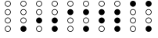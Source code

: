 SplineFontDB: 3.2
FontName: BinaryClockOpenRegularMono
FullName: Binary Clock Open Regular Mono
FamilyName: BinaryClock
Weight: Regular
Copyright: Copyright (c) 2023 James South
Version: 001.000
ItalicAngle: 0
UnderlinePosition: -102
UnderlineWidth: 51
Ascent: 1024
Descent: 0
InvalidEm: 0
LayerCount: 2
Layer: 0 1 "Back" 1
Layer: 1 1 "Fore" 0
XUID: [1021 221 -515445932 6345172]
OS2Version: 0
OS2_WeightWidthSlopeOnly: 0
OS2_UseTypoMetrics: 1
CreationTime: 1673409103
ModificationTime: 1673930340
OS2TypoAscent: 0
OS2TypoAOffset: 1
OS2TypoDescent: 0
OS2TypoDOffset: 1
OS2TypoLinegap: 0
OS2WinAscent: 0
OS2WinAOffset: 1
OS2WinDescent: 0
OS2WinDOffset: 1
HheadAscent: 0
HheadAOffset: 1
HheadDescent: 0
HheadDOffset: 1
OS2Vendor: 'PfEd'
MarkAttachClasses: 1
DEI: 91125
Encoding: ISO8859-1
Compacted: 1
UnicodeInterp: none
NameList: AGL For New Fonts
DisplaySize: -48
AntiAlias: 1
FitToEm: 0
WinInfo: 0 26 10
BeginPrivate: 0
EndPrivate
BeginChars: 256 10

StartChar: one
Encoding: 49 49 0
Width: 512
Flags: MW
LayerCount: 2
Fore
SplineSet
178 926 m 128,-1,1
 178 894 178 894 201 871 c 128,-1,2
 224 848 224 848 256 848 c 128,-1,3
 288 848 288 848 311 871 c 128,-1,4
 334 894 334 894 334 926 c 128,-1,5
 334 958 334 958 311 981 c 128,-1,6
 288 1004 288 1004 256 1004 c 128,-1,7
 224 1004 224 1004 201 981 c 128,-1,0
 178 958 178 958 178 926 c 128,-1,1
178 650 m 128,-1,9
 178 618 178 618 201 595 c 128,-1,10
 224 572 224 572 256 572 c 128,-1,11
 288 572 288 572 311 595 c 128,-1,12
 334 618 334 618 334 650 c 128,-1,13
 334 682 334 682 311 705 c 128,-1,14
 288 728 288 728 256 728 c 128,-1,15
 224 728 224 728 201 705 c 128,-1,8
 178 682 178 682 178 650 c 128,-1,9
178 374 m 128,-1,17
 178 342 178 342 201 319 c 128,-1,18
 224 296 224 296 256 296 c 128,-1,19
 288 296 288 296 311 319 c 128,-1,20
 334 342 334 342 334 374 c 128,-1,21
 334 406 334 406 311 429 c 128,-1,22
 288 452 288 452 256 452 c 128,-1,23
 224 452 224 452 201 429 c 128,-1,16
 178 406 178 406 178 374 c 128,-1,17
158 926 m 128,-1,25
 158 966 158 966 187 995 c 128,-1,26
 216 1024 216 1024 256 1024 c 128,-1,27
 296 1024 296 1024 325 995 c 128,-1,28
 354 966 354 966 354 926 c 128,-1,29
 354 886 354 886 325 857 c 128,-1,30
 296 828 296 828 256 828 c 128,-1,31
 216 828 216 828 187 857 c 128,-1,24
 158 886 158 886 158 926 c 128,-1,25
158 650 m 128,-1,33
 158 690 158 690 187 719 c 128,-1,34
 216 748 216 748 256 748 c 128,-1,35
 296 748 296 748 325 719 c 128,-1,36
 354 690 354 690 354 650 c 128,-1,37
 354 610 354 610 325 581 c 128,-1,38
 296 552 296 552 256 552 c 128,-1,39
 216 552 216 552 187 581 c 128,-1,32
 158 610 158 610 158 650 c 128,-1,33
158 374 m 128,-1,41
 158 414 158 414 187 443 c 128,-1,42
 216 472 216 472 256 472 c 128,-1,43
 296 472 296 472 325 443 c 128,-1,44
 354 414 354 414 354 374 c 128,-1,45
 354 334 354 334 325 305 c 128,-1,46
 296 276 296 276 256 276 c 128,-1,47
 216 276 216 276 187 305 c 128,-1,40
 158 334 158 334 158 374 c 128,-1,41
158 98 m 128,-1,49
 158 138 158 138 187 167 c 128,-1,50
 216 196 216 196 256 196 c 128,-1,51
 296 196 296 196 325 167 c 128,-1,52
 354 138 354 138 354 98 c 128,-1,53
 354 58 354 58 325 29 c 128,-1,54
 296 0 296 0 256 0 c 128,-1,55
 216 0 216 0 187 29 c 128,-1,48
 158 58 158 58 158 98 c 128,-1,49
EndSplineSet
Validated: 1
EndChar

StartChar: two
Encoding: 50 50 1
Width: 512
Flags: MW
LayerCount: 2
Fore
SplineSet
178 926 m 128,-1,1
 178 894 178 894 201 871 c 128,-1,2
 224 848 224 848 256 848 c 128,-1,3
 288 848 288 848 311 871 c 128,-1,4
 334 894 334 894 334 926 c 128,-1,5
 334 958 334 958 311 981 c 128,-1,6
 288 1004 288 1004 256 1004 c 128,-1,7
 224 1004 224 1004 201 981 c 128,-1,0
 178 958 178 958 178 926 c 128,-1,1
178 650 m 128,-1,9
 178 618 178 618 201 595 c 128,-1,10
 224 572 224 572 256 572 c 128,-1,11
 288 572 288 572 311 595 c 128,-1,12
 334 618 334 618 334 650 c 128,-1,13
 334 682 334 682 311 705 c 128,-1,14
 288 728 288 728 256 728 c 128,-1,15
 224 728 224 728 201 705 c 128,-1,8
 178 682 178 682 178 650 c 128,-1,9
178 98 m 128,-1,17
 178 66 178 66 201 43 c 128,-1,18
 224 20 224 20 256 20 c 128,-1,19
 288 20 288 20 311 43 c 128,-1,20
 334 66 334 66 334 98 c 128,-1,21
 334 130 334 130 311 153 c 128,-1,22
 288 176 288 176 256 176 c 128,-1,23
 224 176 224 176 201 153 c 128,-1,16
 178 130 178 130 178 98 c 128,-1,17
158 926 m 128,-1,25
 158 966 158 966 187 995 c 128,-1,26
 216 1024 216 1024 256 1024 c 128,-1,27
 296 1024 296 1024 325 995 c 128,-1,28
 354 966 354 966 354 926 c 128,-1,29
 354 886 354 886 325 857 c 128,-1,30
 296 828 296 828 256 828 c 128,-1,31
 216 828 216 828 187 857 c 128,-1,24
 158 886 158 886 158 926 c 128,-1,25
158 650 m 128,-1,33
 158 690 158 690 187 719 c 128,-1,34
 216 748 216 748 256 748 c 128,-1,35
 296 748 296 748 325 719 c 128,-1,36
 354 690 354 690 354 650 c 128,-1,37
 354 610 354 610 325 581 c 128,-1,38
 296 552 296 552 256 552 c 128,-1,39
 216 552 216 552 187 581 c 128,-1,32
 158 610 158 610 158 650 c 128,-1,33
158 374 m 128,-1,41
 158 414 158 414 187 443 c 128,-1,42
 216 472 216 472 256 472 c 128,-1,43
 296 472 296 472 325 443 c 128,-1,44
 354 414 354 414 354 374 c 128,-1,45
 354 334 354 334 325 305 c 128,-1,46
 296 276 296 276 256 276 c 128,-1,47
 216 276 216 276 187 305 c 128,-1,40
 158 334 158 334 158 374 c 128,-1,41
158 98 m 128,-1,49
 158 138 158 138 187 167 c 128,-1,50
 216 196 216 196 256 196 c 128,-1,51
 296 196 296 196 325 167 c 128,-1,52
 354 138 354 138 354 98 c 128,-1,53
 354 58 354 58 325 29 c 128,-1,54
 296 0 296 0 256 0 c 128,-1,55
 216 0 216 0 187 29 c 128,-1,48
 158 58 158 58 158 98 c 128,-1,49
EndSplineSet
Validated: 1
EndChar

StartChar: seven
Encoding: 55 55 2
Width: 512
Flags: MW
LayerCount: 2
Fore
SplineSet
178 926 m 128,-1,1
 178 894 178 894 201 871 c 128,-1,2
 224 848 224 848 256 848 c 128,-1,3
 288 848 288 848 311 871 c 128,-1,4
 334 894 334 894 334 926 c 128,-1,5
 334 958 334 958 311 981 c 128,-1,6
 288 1004 288 1004 256 1004 c 128,-1,7
 224 1004 224 1004 201 981 c 128,-1,0
 178 958 178 958 178 926 c 128,-1,1
158 926 m 128,-1,9
 158 966 158 966 187 995 c 128,-1,10
 216 1024 216 1024 256 1024 c 128,-1,11
 296 1024 296 1024 325 995 c 128,-1,12
 354 966 354 966 354 926 c 128,-1,13
 354 886 354 886 325 857 c 128,-1,14
 296 828 296 828 256 828 c 128,-1,15
 216 828 216 828 187 857 c 128,-1,8
 158 886 158 886 158 926 c 128,-1,9
158 650 m 128,-1,17
 158 690 158 690 187 719 c 128,-1,18
 216 748 216 748 256 748 c 128,-1,19
 296 748 296 748 325 719 c 128,-1,20
 354 690 354 690 354 650 c 128,-1,21
 354 610 354 610 325 581 c 128,-1,22
 296 552 296 552 256 552 c 128,-1,23
 216 552 216 552 187 581 c 128,-1,16
 158 610 158 610 158 650 c 128,-1,17
158 374 m 128,-1,25
 158 414 158 414 187 443 c 128,-1,26
 216 472 216 472 256 472 c 128,-1,27
 296 472 296 472 325 443 c 128,-1,28
 354 414 354 414 354 374 c 128,-1,29
 354 334 354 334 325 305 c 128,-1,30
 296 276 296 276 256 276 c 128,-1,31
 216 276 216 276 187 305 c 128,-1,24
 158 334 158 334 158 374 c 128,-1,25
158 98 m 128,-1,33
 158 138 158 138 187 167 c 128,-1,34
 216 196 216 196 256 196 c 128,-1,35
 296 196 296 196 325 167 c 128,-1,36
 354 138 354 138 354 98 c 128,-1,37
 354 58 354 58 325 29 c 128,-1,38
 296 0 296 0 256 0 c 128,-1,39
 216 0 216 0 187 29 c 128,-1,32
 158 58 158 58 158 98 c 128,-1,33
EndSplineSet
Validated: 1
EndChar

StartChar: three
Encoding: 51 51 3
Width: 512
Flags: MW
LayerCount: 2
Fore
SplineSet
178 926 m 128,-1,1
 178 894 178 894 201 871 c 128,-1,2
 224 848 224 848 256 848 c 128,-1,3
 288 848 288 848 311 871 c 128,-1,4
 334 894 334 894 334 926 c 128,-1,5
 334 958 334 958 311 981 c 128,-1,6
 288 1004 288 1004 256 1004 c 128,-1,7
 224 1004 224 1004 201 981 c 128,-1,0
 178 958 178 958 178 926 c 128,-1,1
178 650 m 128,-1,9
 178 618 178 618 201 595 c 128,-1,10
 224 572 224 572 256 572 c 128,-1,11
 288 572 288 572 311 595 c 128,-1,12
 334 618 334 618 334 650 c 128,-1,13
 334 682 334 682 311 705 c 128,-1,14
 288 728 288 728 256 728 c 128,-1,15
 224 728 224 728 201 705 c 128,-1,8
 178 682 178 682 178 650 c 128,-1,9
158 926 m 128,-1,17
 158 966 158 966 187 995 c 128,-1,18
 216 1024 216 1024 256 1024 c 128,-1,19
 296 1024 296 1024 325 995 c 128,-1,20
 354 966 354 966 354 926 c 128,-1,21
 354 886 354 886 325 857 c 128,-1,22
 296 828 296 828 256 828 c 128,-1,23
 216 828 216 828 187 857 c 128,-1,16
 158 886 158 886 158 926 c 128,-1,17
158 650 m 128,-1,25
 158 690 158 690 187 719 c 128,-1,26
 216 748 216 748 256 748 c 128,-1,27
 296 748 296 748 325 719 c 128,-1,28
 354 690 354 690 354 650 c 128,-1,29
 354 610 354 610 325 581 c 128,-1,30
 296 552 296 552 256 552 c 128,-1,31
 216 552 216 552 187 581 c 128,-1,24
 158 610 158 610 158 650 c 128,-1,25
158 374 m 128,-1,33
 158 414 158 414 187 443 c 128,-1,34
 216 472 216 472 256 472 c 128,-1,35
 296 472 296 472 325 443 c 128,-1,36
 354 414 354 414 354 374 c 128,-1,37
 354 334 354 334 325 305 c 128,-1,38
 296 276 296 276 256 276 c 128,-1,39
 216 276 216 276 187 305 c 128,-1,32
 158 334 158 334 158 374 c 128,-1,33
158 98 m 128,-1,41
 158 138 158 138 187 167 c 128,-1,42
 216 196 216 196 256 196 c 128,-1,43
 296 196 296 196 325 167 c 128,-1,44
 354 138 354 138 354 98 c 128,-1,45
 354 58 354 58 325 29 c 128,-1,46
 296 0 296 0 256 0 c 128,-1,47
 216 0 216 0 187 29 c 128,-1,40
 158 58 158 58 158 98 c 128,-1,41
EndSplineSet
Validated: 1
EndChar

StartChar: four
Encoding: 52 52 4
Width: 512
Flags: MW
LayerCount: 2
Fore
SplineSet
178 926 m 128,-1,1
 178 894 178 894 201 871 c 128,-1,2
 224 848 224 848 256 848 c 128,-1,3
 288 848 288 848 311 871 c 128,-1,4
 334 894 334 894 334 926 c 128,-1,5
 334 958 334 958 311 981 c 128,-1,6
 288 1004 288 1004 256 1004 c 128,-1,7
 224 1004 224 1004 201 981 c 128,-1,0
 178 958 178 958 178 926 c 128,-1,1
178 374 m 128,-1,9
 178 342 178 342 201 319 c 128,-1,10
 224 296 224 296 256 296 c 128,-1,11
 288 296 288 296 311 319 c 128,-1,12
 334 342 334 342 334 374 c 128,-1,13
 334 406 334 406 311 429 c 128,-1,14
 288 452 288 452 256 452 c 128,-1,15
 224 452 224 452 201 429 c 128,-1,8
 178 406 178 406 178 374 c 128,-1,9
178 98 m 128,-1,17
 178 66 178 66 201 43 c 128,-1,18
 224 20 224 20 256 20 c 128,-1,19
 288 20 288 20 311 43 c 128,-1,20
 334 66 334 66 334 98 c 128,-1,21
 334 130 334 130 311 153 c 128,-1,22
 288 176 288 176 256 176 c 128,-1,23
 224 176 224 176 201 153 c 128,-1,16
 178 130 178 130 178 98 c 128,-1,17
158 926 m 128,-1,25
 158 966 158 966 187 995 c 128,-1,26
 216 1024 216 1024 256 1024 c 128,-1,27
 296 1024 296 1024 325 995 c 128,-1,28
 354 966 354 966 354 926 c 128,-1,29
 354 886 354 886 325 857 c 128,-1,30
 296 828 296 828 256 828 c 128,-1,31
 216 828 216 828 187 857 c 128,-1,24
 158 886 158 886 158 926 c 128,-1,25
158 650 m 128,-1,33
 158 690 158 690 187 719 c 128,-1,34
 216 748 216 748 256 748 c 128,-1,35
 296 748 296 748 325 719 c 128,-1,36
 354 690 354 690 354 650 c 128,-1,37
 354 610 354 610 325 581 c 128,-1,38
 296 552 296 552 256 552 c 128,-1,39
 216 552 216 552 187 581 c 128,-1,32
 158 610 158 610 158 650 c 128,-1,33
158 374 m 128,-1,41
 158 414 158 414 187 443 c 128,-1,42
 216 472 216 472 256 472 c 128,-1,43
 296 472 296 472 325 443 c 128,-1,44
 354 414 354 414 354 374 c 128,-1,45
 354 334 354 334 325 305 c 128,-1,46
 296 276 296 276 256 276 c 128,-1,47
 216 276 216 276 187 305 c 128,-1,40
 158 334 158 334 158 374 c 128,-1,41
158 98 m 128,-1,49
 158 138 158 138 187 167 c 128,-1,50
 216 196 216 196 256 196 c 128,-1,51
 296 196 296 196 325 167 c 128,-1,52
 354 138 354 138 354 98 c 128,-1,53
 354 58 354 58 325 29 c 128,-1,54
 296 0 296 0 256 0 c 128,-1,55
 216 0 216 0 187 29 c 128,-1,48
 158 58 158 58 158 98 c 128,-1,49
EndSplineSet
Validated: 1
EndChar

StartChar: five
Encoding: 53 53 5
Width: 512
Flags: MW
LayerCount: 2
Fore
SplineSet
178 926 m 128,-1,1
 178 894 178 894 201 871 c 128,-1,2
 224 848 224 848 256 848 c 128,-1,3
 288 848 288 848 311 871 c 128,-1,4
 334 894 334 894 334 926 c 128,-1,5
 334 958 334 958 311 981 c 128,-1,6
 288 1004 288 1004 256 1004 c 128,-1,7
 224 1004 224 1004 201 981 c 128,-1,0
 178 958 178 958 178 926 c 128,-1,1
178 374 m 128,-1,9
 178 342 178 342 201 319 c 128,-1,10
 224 296 224 296 256 296 c 128,-1,11
 288 296 288 296 311 319 c 128,-1,12
 334 342 334 342 334 374 c 128,-1,13
 334 406 334 406 311 429 c 128,-1,14
 288 452 288 452 256 452 c 128,-1,15
 224 452 224 452 201 429 c 128,-1,8
 178 406 178 406 178 374 c 128,-1,9
158 926 m 128,-1,17
 158 966 158 966 187 995 c 128,-1,18
 216 1024 216 1024 256 1024 c 128,-1,19
 296 1024 296 1024 325 995 c 128,-1,20
 354 966 354 966 354 926 c 128,-1,21
 354 886 354 886 325 857 c 128,-1,22
 296 828 296 828 256 828 c 128,-1,23
 216 828 216 828 187 857 c 128,-1,16
 158 886 158 886 158 926 c 128,-1,17
158 650 m 128,-1,25
 158 690 158 690 187 719 c 128,-1,26
 216 748 216 748 256 748 c 128,-1,27
 296 748 296 748 325 719 c 128,-1,28
 354 690 354 690 354 650 c 128,-1,29
 354 610 354 610 325 581 c 128,-1,30
 296 552 296 552 256 552 c 128,-1,31
 216 552 216 552 187 581 c 128,-1,24
 158 610 158 610 158 650 c 128,-1,25
158 374 m 128,-1,33
 158 414 158 414 187 443 c 128,-1,34
 216 472 216 472 256 472 c 128,-1,35
 296 472 296 472 325 443 c 128,-1,36
 354 414 354 414 354 374 c 128,-1,37
 354 334 354 334 325 305 c 128,-1,38
 296 276 296 276 256 276 c 128,-1,39
 216 276 216 276 187 305 c 128,-1,32
 158 334 158 334 158 374 c 128,-1,33
158 98 m 128,-1,41
 158 138 158 138 187 167 c 128,-1,42
 216 196 216 196 256 196 c 128,-1,43
 296 196 296 196 325 167 c 128,-1,44
 354 138 354 138 354 98 c 128,-1,45
 354 58 354 58 325 29 c 128,-1,46
 296 0 296 0 256 0 c 128,-1,47
 216 0 216 0 187 29 c 128,-1,40
 158 58 158 58 158 98 c 128,-1,41
EndSplineSet
Validated: 1
EndChar

StartChar: six
Encoding: 54 54 6
Width: 512
Flags: MW
LayerCount: 2
Fore
SplineSet
178 926 m 128,-1,1
 178 894 178 894 201 871 c 128,-1,2
 224 848 224 848 256 848 c 128,-1,3
 288 848 288 848 311 871 c 128,-1,4
 334 894 334 894 334 926 c 128,-1,5
 334 958 334 958 311 981 c 128,-1,6
 288 1004 288 1004 256 1004 c 128,-1,7
 224 1004 224 1004 201 981 c 128,-1,0
 178 958 178 958 178 926 c 128,-1,1
178 98 m 128,-1,9
 178 66 178 66 201 43 c 128,-1,10
 224 20 224 20 256 20 c 128,-1,11
 288 20 288 20 311 43 c 128,-1,12
 334 66 334 66 334 98 c 128,-1,13
 334 130 334 130 311 153 c 128,-1,14
 288 176 288 176 256 176 c 128,-1,15
 224 176 224 176 201 153 c 128,-1,8
 178 130 178 130 178 98 c 128,-1,9
158 926 m 128,-1,17
 158 966 158 966 187 995 c 128,-1,18
 216 1024 216 1024 256 1024 c 128,-1,19
 296 1024 296 1024 325 995 c 128,-1,20
 354 966 354 966 354 926 c 128,-1,21
 354 886 354 886 325 857 c 128,-1,22
 296 828 296 828 256 828 c 128,-1,23
 216 828 216 828 187 857 c 128,-1,16
 158 886 158 886 158 926 c 128,-1,17
158 650 m 128,-1,25
 158 690 158 690 187 719 c 128,-1,26
 216 748 216 748 256 748 c 128,-1,27
 296 748 296 748 325 719 c 128,-1,28
 354 690 354 690 354 650 c 128,-1,29
 354 610 354 610 325 581 c 128,-1,30
 296 552 296 552 256 552 c 128,-1,31
 216 552 216 552 187 581 c 128,-1,24
 158 610 158 610 158 650 c 128,-1,25
158 374 m 128,-1,33
 158 414 158 414 187 443 c 128,-1,34
 216 472 216 472 256 472 c 128,-1,35
 296 472 296 472 325 443 c 128,-1,36
 354 414 354 414 354 374 c 128,-1,37
 354 334 354 334 325 305 c 128,-1,38
 296 276 296 276 256 276 c 128,-1,39
 216 276 216 276 187 305 c 128,-1,32
 158 334 158 334 158 374 c 128,-1,33
158 98 m 128,-1,41
 158 138 158 138 187 167 c 128,-1,42
 216 196 216 196 256 196 c 128,-1,43
 296 196 296 196 325 167 c 128,-1,44
 354 138 354 138 354 98 c 128,-1,45
 354 58 354 58 325 29 c 128,-1,46
 296 0 296 0 256 0 c 128,-1,47
 216 0 216 0 187 29 c 128,-1,40
 158 58 158 58 158 98 c 128,-1,41
EndSplineSet
Validated: 1
EndChar

StartChar: zero
Encoding: 48 48 7
Width: 512
Flags: MW
LayerCount: 2
Fore
SplineSet
178 926 m 128,-1,1
 178 894 178 894 201 871 c 128,-1,2
 224 848 224 848 256 848 c 128,-1,3
 288 848 288 848 311 871 c 128,-1,4
 334 894 334 894 334 926 c 128,-1,5
 334 958 334 958 311 981 c 128,-1,6
 288 1004 288 1004 256 1004 c 128,-1,7
 224 1004 224 1004 201 981 c 128,-1,0
 178 958 178 958 178 926 c 128,-1,1
178 650 m 128,-1,9
 178 618 178 618 201 595 c 128,-1,10
 224 572 224 572 256 572 c 128,-1,11
 288 572 288 572 311 595 c 128,-1,12
 334 618 334 618 334 650 c 128,-1,13
 334 682 334 682 311 705 c 128,-1,14
 288 728 288 728 256 728 c 128,-1,15
 224 728 224 728 201 705 c 128,-1,8
 178 682 178 682 178 650 c 128,-1,9
178 374 m 128,-1,17
 178 342 178 342 201 319 c 128,-1,18
 224 296 224 296 256 296 c 128,-1,19
 288 296 288 296 311 319 c 128,-1,20
 334 342 334 342 334 374 c 128,-1,21
 334 406 334 406 311 429 c 128,-1,22
 288 452 288 452 256 452 c 128,-1,23
 224 452 224 452 201 429 c 128,-1,16
 178 406 178 406 178 374 c 128,-1,17
178 98 m 128,-1,25
 178 66 178 66 201 43 c 128,-1,26
 224 20 224 20 256 20 c 128,-1,27
 288 20 288 20 311 43 c 128,-1,28
 334 66 334 66 334 98 c 128,-1,29
 334 130 334 130 311 153 c 128,-1,30
 288 176 288 176 256 176 c 128,-1,31
 224 176 224 176 201 153 c 128,-1,24
 178 130 178 130 178 98 c 128,-1,25
158 926 m 128,-1,33
 158 966 158 966 187 995 c 128,-1,34
 216 1024 216 1024 256 1024 c 128,-1,35
 296 1024 296 1024 325 995 c 128,-1,36
 354 966 354 966 354 926 c 128,-1,37
 354 886 354 886 325 857 c 128,-1,38
 296 828 296 828 256 828 c 128,-1,39
 216 828 216 828 187 857 c 128,-1,32
 158 886 158 886 158 926 c 128,-1,33
158 650 m 128,-1,41
 158 690 158 690 187 719 c 128,-1,42
 216 748 216 748 256 748 c 128,-1,43
 296 748 296 748 325 719 c 128,-1,44
 354 690 354 690 354 650 c 128,-1,45
 354 610 354 610 325 581 c 128,-1,46
 296 552 296 552 256 552 c 128,-1,47
 216 552 216 552 187 581 c 128,-1,40
 158 610 158 610 158 650 c 128,-1,41
158 374 m 128,-1,49
 158 414 158 414 187 443 c 128,-1,50
 216 472 216 472 256 472 c 128,-1,51
 296 472 296 472 325 443 c 128,-1,52
 354 414 354 414 354 374 c 128,-1,53
 354 334 354 334 325 305 c 128,-1,54
 296 276 296 276 256 276 c 128,-1,55
 216 276 216 276 187 305 c 128,-1,48
 158 334 158 334 158 374 c 128,-1,49
158 98 m 128,-1,57
 158 138 158 138 187 167 c 128,-1,58
 216 196 216 196 256 196 c 128,-1,59
 296 196 296 196 325 167 c 128,-1,60
 354 138 354 138 354 98 c 128,-1,61
 354 58 354 58 325 29 c 128,-1,62
 296 0 296 0 256 0 c 128,-1,63
 216 0 216 0 187 29 c 128,-1,56
 158 58 158 58 158 98 c 128,-1,57
EndSplineSet
Validated: 1
EndChar

StartChar: eight
Encoding: 56 56 8
Width: 512
Flags: MW
LayerCount: 2
Fore
SplineSet
178 650 m 128,-1,1
 178 618 178 618 201 595 c 128,-1,2
 224 572 224 572 256 572 c 128,-1,3
 288 572 288 572 311 595 c 128,-1,4
 334 618 334 618 334 650 c 128,-1,5
 334 682 334 682 311 705 c 128,-1,6
 288 728 288 728 256 728 c 128,-1,7
 224 728 224 728 201 705 c 128,-1,0
 178 682 178 682 178 650 c 128,-1,1
178 374 m 128,-1,9
 178 342 178 342 201 319 c 128,-1,10
 224 296 224 296 256 296 c 128,-1,11
 288 296 288 296 311 319 c 128,-1,12
 334 342 334 342 334 374 c 128,-1,13
 334 406 334 406 311 429 c 128,-1,14
 288 452 288 452 256 452 c 128,-1,15
 224 452 224 452 201 429 c 128,-1,8
 178 406 178 406 178 374 c 128,-1,9
178 98 m 128,-1,17
 178 66 178 66 201 43 c 128,-1,18
 224 20 224 20 256 20 c 128,-1,19
 288 20 288 20 311 43 c 128,-1,20
 334 66 334 66 334 98 c 128,-1,21
 334 130 334 130 311 153 c 128,-1,22
 288 176 288 176 256 176 c 128,-1,23
 224 176 224 176 201 153 c 128,-1,16
 178 130 178 130 178 98 c 128,-1,17
158 926 m 128,-1,25
 158 966 158 966 187 995 c 128,-1,26
 216 1024 216 1024 256 1024 c 128,-1,27
 296 1024 296 1024 325 995 c 128,-1,28
 354 966 354 966 354 926 c 128,-1,29
 354 886 354 886 325 857 c 128,-1,30
 296 828 296 828 256 828 c 128,-1,31
 216 828 216 828 187 857 c 128,-1,24
 158 886 158 886 158 926 c 128,-1,25
158 650 m 128,-1,33
 158 690 158 690 187 719 c 128,-1,34
 216 748 216 748 256 748 c 128,-1,35
 296 748 296 748 325 719 c 128,-1,36
 354 690 354 690 354 650 c 128,-1,37
 354 610 354 610 325 581 c 128,-1,38
 296 552 296 552 256 552 c 128,-1,39
 216 552 216 552 187 581 c 128,-1,32
 158 610 158 610 158 650 c 128,-1,33
158 374 m 128,-1,41
 158 414 158 414 187 443 c 128,-1,42
 216 472 216 472 256 472 c 128,-1,43
 296 472 296 472 325 443 c 128,-1,44
 354 414 354 414 354 374 c 128,-1,45
 354 334 354 334 325 305 c 128,-1,46
 296 276 296 276 256 276 c 128,-1,47
 216 276 216 276 187 305 c 128,-1,40
 158 334 158 334 158 374 c 128,-1,41
158 98 m 128,-1,49
 158 138 158 138 187 167 c 128,-1,50
 216 196 216 196 256 196 c 128,-1,51
 296 196 296 196 325 167 c 128,-1,52
 354 138 354 138 354 98 c 128,-1,53
 354 58 354 58 325 29 c 128,-1,54
 296 0 296 0 256 0 c 128,-1,55
 216 0 216 0 187 29 c 128,-1,48
 158 58 158 58 158 98 c 128,-1,49
EndSplineSet
Validated: 1
EndChar

StartChar: nine
Encoding: 57 57 9
Width: 512
Flags: MW
LayerCount: 2
Fore
SplineSet
178 650 m 128,-1,1
 178 618 178 618 201 595 c 128,-1,2
 224 572 224 572 256 572 c 128,-1,3
 288 572 288 572 311 595 c 128,-1,4
 334 618 334 618 334 650 c 128,-1,5
 334 682 334 682 311 705 c 128,-1,6
 288 728 288 728 256 728 c 128,-1,7
 224 728 224 728 201 705 c 128,-1,0
 178 682 178 682 178 650 c 128,-1,1
178 374 m 128,-1,9
 178 342 178 342 201 319 c 128,-1,10
 224 296 224 296 256 296 c 128,-1,11
 288 296 288 296 311 319 c 128,-1,12
 334 342 334 342 334 374 c 128,-1,13
 334 406 334 406 311 429 c 128,-1,14
 288 452 288 452 256 452 c 128,-1,15
 224 452 224 452 201 429 c 128,-1,8
 178 406 178 406 178 374 c 128,-1,9
158 926 m 128,-1,17
 158 966 158 966 187 995 c 128,-1,18
 216 1024 216 1024 256 1024 c 128,-1,19
 296 1024 296 1024 325 995 c 128,-1,20
 354 966 354 966 354 926 c 128,-1,21
 354 886 354 886 325 857 c 128,-1,22
 296 828 296 828 256 828 c 128,-1,23
 216 828 216 828 187 857 c 128,-1,16
 158 886 158 886 158 926 c 128,-1,17
158 650 m 128,-1,25
 158 690 158 690 187 719 c 128,-1,26
 216 748 216 748 256 748 c 128,-1,27
 296 748 296 748 325 719 c 128,-1,28
 354 690 354 690 354 650 c 128,-1,29
 354 610 354 610 325 581 c 128,-1,30
 296 552 296 552 256 552 c 128,-1,31
 216 552 216 552 187 581 c 128,-1,24
 158 610 158 610 158 650 c 128,-1,25
158 374 m 128,-1,33
 158 414 158 414 187 443 c 128,-1,34
 216 472 216 472 256 472 c 128,-1,35
 296 472 296 472 325 443 c 128,-1,36
 354 414 354 414 354 374 c 128,-1,37
 354 334 354 334 325 305 c 128,-1,38
 296 276 296 276 256 276 c 128,-1,39
 216 276 216 276 187 305 c 128,-1,32
 158 334 158 334 158 374 c 128,-1,33
158 98 m 128,-1,41
 158 138 158 138 187 167 c 128,-1,42
 216 196 216 196 256 196 c 128,-1,43
 296 196 296 196 325 167 c 128,-1,44
 354 138 354 138 354 98 c 128,-1,45
 354 58 354 58 325 29 c 128,-1,46
 296 0 296 0 256 0 c 128,-1,47
 216 0 216 0 187 29 c 128,-1,40
 158 58 158 58 158 98 c 128,-1,41
EndSplineSet
Validated: 1
EndChar
EndChars
EndSplineFont
